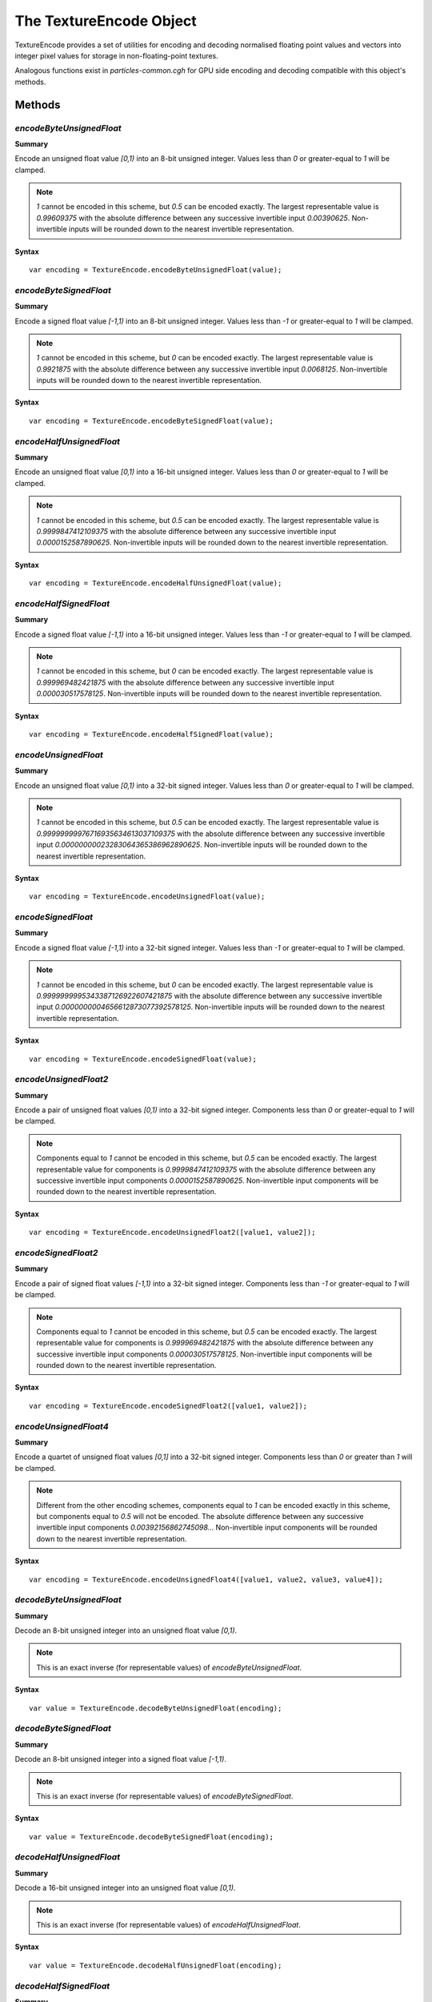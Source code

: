 .. index::
    single: TextureEncode

.. highlight:: javascript

.. _textureencode:

========================
The TextureEncode Object
========================

TextureEncode provides a set of utilities for encoding and decoding normalised floating point values and vectors into integer pixel values for storage in non-floating-point textures.

Analogous functions exist in `particles-common.cgh` for GPU side encoding and decoding compatible with this object's methods.

Methods
=======

.. index::
    pair: TextureEncode; encodeByteUnsignedFloat

`encodeByteUnsignedFloat`
-------------------------

**Summary**

Encode an unsigned float value `[0,1)` into an 8-bit unsigned integer. Values less than `0` or greater-equal to `1` will be clamped.

.. note :: `1` cannot be encoded in this scheme, but `0.5` can be encoded exactly. The largest representable value is `0.99609375` with the absolute difference between any successive invertible input `0.00390625`. Non-invertible inputs will be rounded down to the nearest invertible representation.

**Syntax** ::

    var encoding = TextureEncode.encodeByteUnsignedFloat(value);

.. index::
    pair: TextureEncode; encodeByteSignedFloat

`encodeByteSignedFloat`
-----------------------

**Summary**

Encode a signed float value `[-1,1)` into an 8-bit unsigned integer. Values less than `-1` or greater-equal to `1` will be clamped.

.. note :: `1` cannot be encoded in this scheme, but `0` can be encoded exactly. The largest representable value is `0.9921875` with the absolute difference between any successive invertible input `0.0068125`. Non-invertible inputs will be rounded down to the nearest invertible representation.

**Syntax** ::

    var encoding = TextureEncode.encodeByteSignedFloat(value);

.. index::
    pair: TextureEncode; encodeHalfUnsignedFloat

`encodeHalfUnsignedFloat`
-------------------------

**Summary**

Encode an unsigned float value `[0,1)` into a 16-bit unsigned integer. Values less than `0` or greater-equal to `1` will be clamped.

.. note :: `1` cannot be encoded in this scheme, but `0.5` can be encoded exactly. The largest representable value is `0.9999847412109375` with the absolute difference between any successive invertible input `0.0000152587890625`. Non-invertible inputs will be rounded down to the nearest invertible representation.

**Syntax** ::

    var encoding = TextureEncode.encodeHalfUnsignedFloat(value);

.. index::
    pair: TextureEncode; encodeHalfSignedFloat

`encodeHalfSignedFloat`
-----------------------

**Summary**

Encode a signed float value `[-1,1)` into a 16-bit unsigned integer. Values less than `-1` or greater-equal to `1` will be clamped.

.. note :: `1` cannot be encoded in this scheme, but `0` can be encoded exactly. The largest representable value is `0.999969482421875` with the absolute difference between any successive invertible input `0.000030517578125`. Non-invertible inputs will be rounded down to the nearest invertible representation.

**Syntax** ::

    var encoding = TextureEncode.encodeHalfSignedFloat(value);

.. index::
    pair: TextureEncode; encodeUnsignedFloat

`encodeUnsignedFloat`
---------------------

**Summary**

Encode an unsigned float value `[0,1)` into a 32-bit signed integer. Values less than `0` or greater-equal to `1` will be clamped.

.. note :: `1` cannot be encoded in this scheme, but `0.5` can be encoded exactly. The largest representable value is `0.99999999976716935634613037109375` with the absolute difference between any successive invertible input `0.00000000023283064365386962890625`. Non-invertible inputs will be rounded down to the nearest invertible representation.

**Syntax** ::

    var encoding = TextureEncode.encodeUnsignedFloat(value);

.. index::
    pair: TextureEncode; encodeSignedFloat

`encodeSignedFloat`
-------------------

**Summary**

Encode a signed float value `[-1,1)` into a 32-bit signed integer. Values less than `-1` or greater-equal to `1` will be clamped.

.. note :: `1` cannot be encoded in this scheme, but `0` can be encoded exactly. The largest representable value is `0.9999999995343387126922607421875` with the absolute difference between any successive invertible input `0.0000000004656612873077392578125`. Non-invertible inputs will be rounded down to the nearest invertible representation.

**Syntax** ::

    var encoding = TextureEncode.encodeSignedFloat(value);

.. index::
    pair: TextureEncode; encodeUnsignedFloat2

`encodeUnsignedFloat2`
----------------------

**Summary**

Encode a pair of unsigned float values `[0,1)` into a 32-bit signed integer. Components less than `0` or greater-equal to `1` will be clamped.

.. note :: Components equal to `1` cannot be encoded in this scheme, but `0.5` can be encoded exactly. The largest representable value for components is `0.9999847412109375` with the absolute difference between any successive invertible input components `0.0000152587890625`. Non-invertible input components will be rounded down to the nearest invertible representation.

**Syntax** ::

    var encoding = TextureEncode.encodeUnsignedFloat2([value1, value2]);

.. index::
    pair: TextureEncode; encodeSignedFloat2

`encodeSignedFloat2`
--------------------

**Summary**

Encode a pair of signed float values `[-1,1)` into a 32-bit signed integer. Components less than `-1` or greater-equal to `1` will be clamped.

.. note :: Components equal to `1` cannot be encoded in this scheme, but `0.5` can be encoded exactly. The largest representable value for components is `0.999969482421875` with the absolute difference between any successive invertible input components `0.000030517578125`. Non-invertible input components will be rounded down to the nearest invertible representation.

**Syntax** ::

    var encoding = TextureEncode.encodeSignedFloat2([value1, value2]);

.. index::
    pair: TextureEncode; encodeUnsignedFloat4

`encodeUnsignedFloat4`
----------------------

**Summary**

Encode a quartet of unsigned float values `[0,1]` into a 32-bit signed integer. Components less than `0` or greater than `1` will be clamped.

.. note :: Different from the other encoding schemes, components equal to `1` can be encoded exactly in this scheme, but components equal to `0.5` will not be encoded. The absolute difference between any successive invertible input components `0.00392156862745098..`. Non-invertible input components will be rounded down to the nearest invertible representation.

**Syntax** ::

    var encoding = TextureEncode.encodeUnsignedFloat4([value1, value2, value3, value4]);

.. index::
    pair: TextureEncode; decodeByteUnsignedFloat

`decodeByteUnsignedFloat`
-------------------------

**Summary**

Decode an 8-bit unsigned integer into an unsigned float value `[0,1)`.

.. note :: This is an exact inverse (for representable values) of `encodeByteUnsignedFloat`.

**Syntax** ::

    var value = TextureEncode.decodeByteUnsignedFloat(encoding);

.. index::
    pair: TextureEncode; decodeByteSignedFloat

`decodeByteSignedFloat`
-----------------------

**Summary**

Decode an 8-bit unsigned integer into a signed float value `[-1,1)`.

.. note :: This is an exact inverse (for representable values) of `encodeByteSignedFloat`.

**Syntax** ::

    var value = TextureEncode.decodeByteSignedFloat(encoding);

.. index::
    pair: TextureEncode; decodeHalfUnsignedFloat

`decodeHalfUnsignedFloat`
-------------------------

**Summary**

Decode a 16-bit unsigned integer into an unsigned float value `[0,1)`.

.. note :: This is an exact inverse (for representable values) of `encodeHalfUnsignedFloat`.

**Syntax** ::

    var value = TextureEncode.decodeHalfUnsignedFloat(encoding);

.. index::
    pair: TextureEncode; decodeHalfSignedFloat

`decodeHalfSignedFloat`
-----------------------

**Summary**

Decode a 16-bit unsigned integer into a signed float value `[-1,1)`.

.. note :: This is an exact inverse (for representable values) of `encodeHalfSignedFloat`.

**Syntax** ::

    var value = TextureEncode.decodeHalfSignedFloat(encoding);

.. index::
    pair: TextureEncode; decodeUnsignedFloat

`decodeUnsignedFloat`
---------------------

**Summary**

Decode a 32-bit signed integer into an unsigned float value `[0,1)`.

.. note :: This is an exact inverse (for representable values) of `encodeUnsignedFloat`.

**Syntax** ::

    var value = TextureEncode.decodeUnsignedFloat(encoding);

.. index::
    pair: TextureEncode; decodeSignedFloat

`decodeSignedFloat`
-------------------

**Summary**

Decode a 32-bit signed integer into a signed float value `[-1,1)`.

.. note :: This is an exact inverse (for representable values) of `encodeSignedFloat`.

**Syntax** ::

    var value = TextureEncode.decodeSignedFloat(encoding);

.. index::
    pair: TextureEncode; decodeUnsignedFloat2

`decodeUnsignedFloat2`
----------------------

**Summary**

Decode a 32-bit signed integer into a pair of unsigned float values `[0,1)`.

.. note :: This is an exact inverse (for representable values) of `encodeUnsignedFloat2`.

**Syntax** ::

    var values = TextureEncode.decodeUnsignedFloat2(encoding);
    // or
    TextureEncode.decodeUnsignedFloat2(encoding, dst);

``dst`` (Optional)
    If specified, the decoded values will be stored in this array, otherwise a new array will be created.

.. index::
    pair: TextureEncode; decodeSignedFloat2

`decodeSignedFloat2`
--------------------

**Summary**

Decode a 32-bit signed integer into a pair of signed float values `[-1,1)`.

.. note :: This is an exact inverse (for representable values) of `encodeSignedFloat2`.

**Syntax** ::

    var values = TextureEncode.decodeSignedFloat2(encoding);
    // or
    TextureEncode.decodeSignedFloat2(encoding, dst);

``dst`` (Optional)
    If specified, the decoded values will be stored in this array, otherwise a new array will be created.

.. index::
    pair: TextureEncode; decodeUnsignedFloat4

`decodeUnsignedFloat4`
----------------------

**Summary**

Decode a 32-bit signed integer into a quartet of unsigned float values `[0,1)`.

.. note :: This is an exact inverse (for representable values) of `encodeUnsignedFloat4`.

**Syntax** ::

    var values = TextureEncode.decodeUnsignedFloat4(encoding);
    // or
    TextureEncode.decodeUnsignedFloat4(encoding, dst);

``dst`` (Optional)
    If specified, the decoded values will be stored in this array, otherwise a new array will be created.

